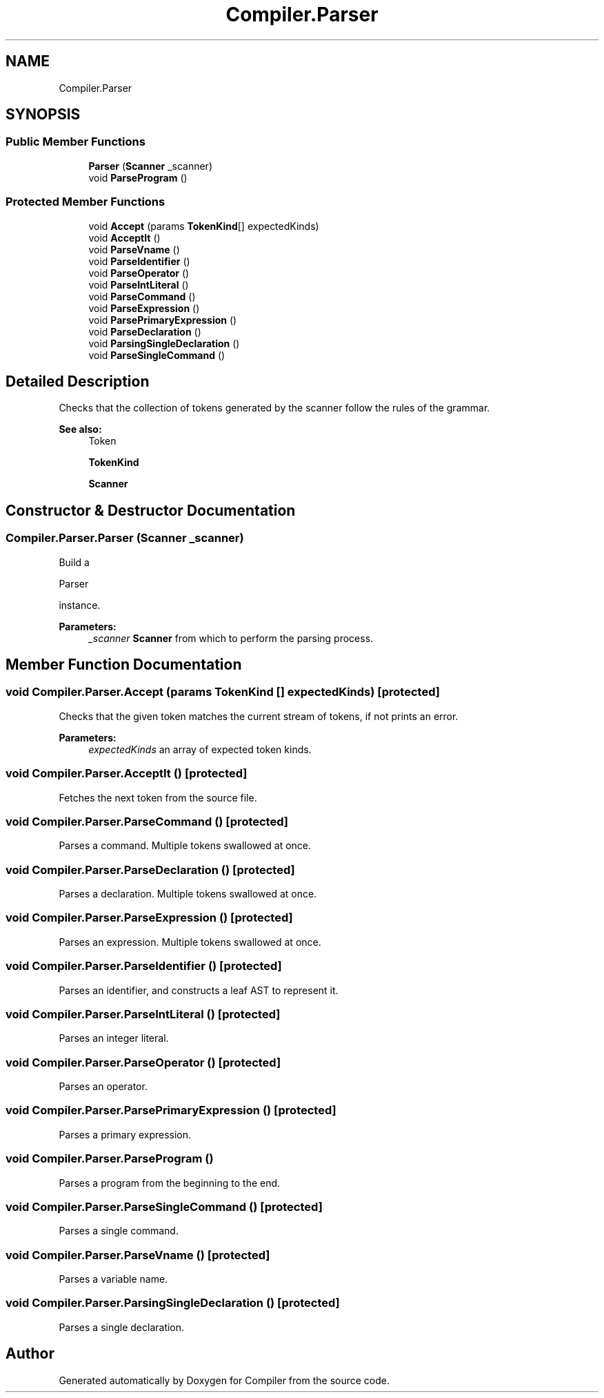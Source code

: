 .TH "Compiler.Parser" 3 "Sun Oct 28 2018" "Version 1.0.0" "Compiler" \" -*- nroff -*-
.ad l
.nh
.SH NAME
Compiler.Parser
.SH SYNOPSIS
.br
.PP
.SS "Public Member Functions"

.in +1c
.ti -1c
.RI "\fBParser\fP (\fBScanner\fP _scanner)"
.br
.ti -1c
.RI "void \fBParseProgram\fP ()"
.br
.in -1c
.SS "Protected Member Functions"

.in +1c
.ti -1c
.RI "void \fBAccept\fP (params \fBTokenKind\fP[] expectedKinds)"
.br
.ti -1c
.RI "void \fBAcceptIt\fP ()"
.br
.ti -1c
.RI "void \fBParseVname\fP ()"
.br
.ti -1c
.RI "void \fBParseIdentifier\fP ()"
.br
.ti -1c
.RI "void \fBParseOperator\fP ()"
.br
.ti -1c
.RI "void \fBParseIntLiteral\fP ()"
.br
.ti -1c
.RI "void \fBParseCommand\fP ()"
.br
.ti -1c
.RI "void \fBParseExpression\fP ()"
.br
.ti -1c
.RI "void \fBParsePrimaryExpression\fP ()"
.br
.ti -1c
.RI "void \fBParseDeclaration\fP ()"
.br
.ti -1c
.RI "void \fBParsingSingleDeclaration\fP ()"
.br
.ti -1c
.RI "void \fBParseSingleCommand\fP ()"
.br
.in -1c
.SH "Detailed Description"
.PP 
Checks that the collection of tokens generated by the scanner follow the rules of the grammar\&. 
.PP
\fBSee also:\fP
.RS 4
Token 
.PP
\fBTokenKind\fP 
.PP
\fBScanner\fP 
.RE
.PP

.SH "Constructor & Destructor Documentation"
.PP 
.SS "Compiler\&.Parser\&.Parser (\fBScanner\fP _scanner)"
Build a
.PP
.nf
Parser 

.fi
.PP
 instance\&. 
.PP
\fBParameters:\fP
.RS 4
\fI_scanner\fP \fBScanner\fP from which to perform the parsing process\&. 
.RE
.PP

.SH "Member Function Documentation"
.PP 
.SS "void Compiler\&.Parser\&.Accept (params \fBTokenKind\fP [] expectedKinds)\fC [protected]\fP"
Checks that the given token matches the current stream of tokens, if not prints an error\&. 
.PP
\fBParameters:\fP
.RS 4
\fIexpectedKinds\fP an array of expected token kinds\&. 
.RE
.PP

.SS "void Compiler\&.Parser\&.AcceptIt ()\fC [protected]\fP"
Fetches the next token from the source file\&. 
.SS "void Compiler\&.Parser\&.ParseCommand ()\fC [protected]\fP"
Parses a command\&. Multiple tokens swallowed at once\&. 
.SS "void Compiler\&.Parser\&.ParseDeclaration ()\fC [protected]\fP"
Parses a declaration\&. Multiple tokens swallowed at once\&. 
.SS "void Compiler\&.Parser\&.ParseExpression ()\fC [protected]\fP"
Parses an expression\&. Multiple tokens swallowed at once\&. 
.SS "void Compiler\&.Parser\&.ParseIdentifier ()\fC [protected]\fP"
Parses an identifier, and constructs a leaf AST to represent it\&. 
.SS "void Compiler\&.Parser\&.ParseIntLiteral ()\fC [protected]\fP"
Parses an integer literal\&. 
.SS "void Compiler\&.Parser\&.ParseOperator ()\fC [protected]\fP"
Parses an operator\&. 
.SS "void Compiler\&.Parser\&.ParsePrimaryExpression ()\fC [protected]\fP"
Parses a primary expression\&. 
.SS "void Compiler\&.Parser\&.ParseProgram ()"
Parses a program from the beginning to the end\&. 
.SS "void Compiler\&.Parser\&.ParseSingleCommand ()\fC [protected]\fP"
Parses a single command\&. 
.SS "void Compiler\&.Parser\&.ParseVname ()\fC [protected]\fP"
Parses a variable name\&. 
.SS "void Compiler\&.Parser\&.ParsingSingleDeclaration ()\fC [protected]\fP"
Parses a single declaration\&. 

.SH "Author"
.PP 
Generated automatically by Doxygen for Compiler from the source code\&.
